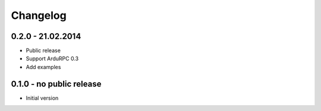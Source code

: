 Changelog
=========

0.2.0 - 21.02.2014
~~~~~~~~~~~~~~~~~~

* Public release
* Support ArduRPC 0.3
* Add examples

0.1.0 - no public release
~~~~~~~~~~~~~~~~~~~~~~~~~

* Initial version
